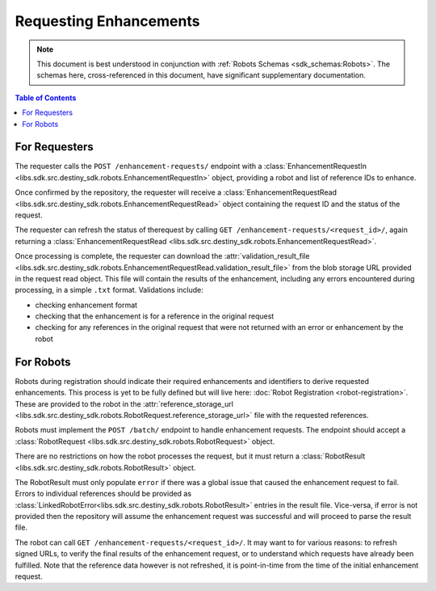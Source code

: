 Requesting Enhancements
==================================

.. note:: This document is best understood in conjunction with :ref:`Robots Schemas <sdk_schemas:Robots>`. The schemas here, cross-referenced in this document, have significant supplementary documentation.

.. contents:: Table of Contents
    :depth: 2
    :local:

.. mermaid::

    sequenceDiagram
        actor User
        participant Data Repository
        participant Blob Storage
        participant Robot
        User->>Data Repository: POST /enhancement-requests/ : EnhancementRequestIn
        Data Repository-->>Data Repository: Register enhancement request
        Data Repository->>+Blob Storage: Store requested references and dependent data
        Data Repository->>Robot: POST <robot_url>/ : RobotRequest
        Blob Storage->>-Robot: Get requested references and dependent data
        Robot-->>Robot: Create Enhancements
        alt Failure
            Robot->>Data Repository: POST /enhancement-requests/<request_id>/result/ : RobotResult(error)
        else Success
            Robot->>+Blob Storage: Upload created enhancements
            Robot->>Data Repository: POST /enhancement-requests/<request_id>/result/ : RobotResult(storage_url)
        end
        Blob Storage->>-Data Repository: Validate and import enhancements
        Data Repository->>+Blob Storage: Upload validation result file
        Data Repository-->>Data Repository: Update request state
        User->>Data Repository: GET /enhancement-requests/<request_id>/ : EnhancementRequestRead
        Blob Storage->>-User: Validation result file


For Requesters
--------------
The requester calls the ``POST /enhancement-requests/`` endpoint with a :class:`EnhancementRequestIn <libs.sdk.src.destiny_sdk.robots.EnhancementRequestIn>` object, providing a robot and list of reference IDs to enhance.

Once confirmed by the repository, the requester will receive a :class:`EnhancementRequestRead <libs.sdk.src.destiny_sdk.robots.EnhancementRequestRead>` object containing the request ID and the status of the request.

The requester can refresh the status of therequest by calling ``GET /enhancement-requests/<request_id>/``, again returning a :class:`EnhancementRequestRead <libs.sdk.src.destiny_sdk.robots.EnhancementRequestRead>`.

Once processing is complete, the requester can download the :attr:`validation_result_file <libs.sdk.src.destiny_sdk.robots.EnhancementRequestRead.validation_result_file>` from the blob storage URL provided in the request read object. This file will contain the results of the enhancement, including any errors encountered during processing, in a simple ``.txt`` format. Validations include:

- checking enhancement format
- checking that the enhancement is for a reference in the original request
- checking for any references in the original request that were not returned with an error or enhancement by the robot


For Robots
----------
Robots during registration should indicate their required enhancements and identifiers to derive requested enhancements. This process is yet to be fully defined but will live here: :doc:`Robot Registration <robot-registration>`. These are provided to the robot in the :attr:`reference_storage_url <libs.sdk.src.destiny_sdk.robots.RobotRequest.reference_storage_url>` file with the requested references.

Robots must implement the ``POST /batch/`` endpoint to handle enhancement requests. The endpoint should accept a :class:`RobotRequest <libs.sdk.src.destiny_sdk.robots.RobotRequest>` object.

There are no restrictions on how the robot processes the request, but it must return a :class:`RobotResult <libs.sdk.src.destiny_sdk.robots.RobotResult>` object.

The RobotResult must only populate ``error`` if there was a global issue that caused the enhancement request to fail. Errors to individual references should be provided as :class:`LinkedRobotError<libs.sdk.src.destiny_sdk.robots.RobotResult>` entries in the result file. Vice-versa, if error is not provided then the repository will assume the enhancement request was successful and will proceed to parse the result file.

The robot can call ``GET /enhancement-requests/<request_id>/``. It may want to for various reasons: to refresh signed URLs, to verify the final results of the enhancement request, or to understand which requests have already been fulfilled. Note that the reference data however is not refreshed, it is point-in-time from the time of the initial enhancement request.

